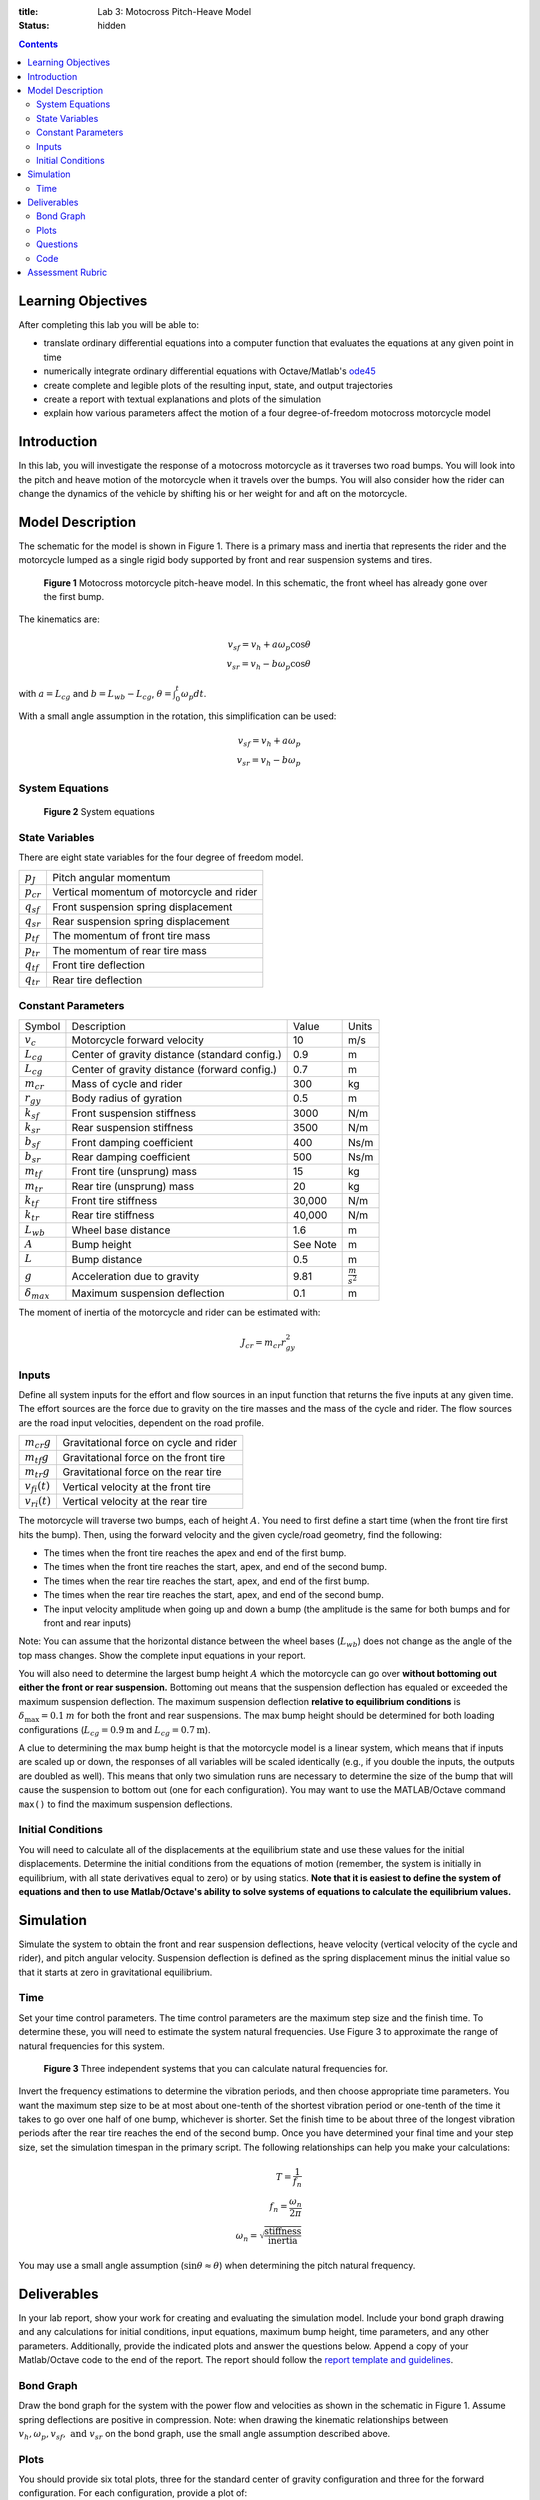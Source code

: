 :title: Lab 3: Motocross Pitch-Heave Model
:status: hidden

.. contents::

Learning Objectives
===================

After completing this lab you will be able to:

- translate ordinary differential equations into a computer function that
  evaluates the equations at any given point in time
- numerically integrate ordinary differential equations with Octave/Matlab's
  ode45_
- create complete and legible plots of the resulting input, state, and output
  trajectories
- create a report with textual explanations and plots of the simulation
- explain how various parameters affect the motion of a four degree-of-freedom
  motocross motorcycle model

.. _ode45: https://www.mathworks.com/help/matlab/ref/ode45.html

Introduction
============

In this lab, you will investigate the response of a motocross motorcycle as it
traverses two road bumps. You will look into the pitch and heave motion of the
motorcycle when it travels over the bumps. You will also consider how the rider
can change the dynamics of the vehicle by shifting his or her weight for and
aft on the motorcycle.

Model Description
=================

The schematic for the model is shown in Figure 1. There is a primary mass and
inertia that represents the rider and the motorcycle lumped as a single rigid
body supported by front and rear suspension systems and tires.

.. figure:: https://objects-us-east-1.dream.io/eme171/2020w/lab-03-fig-01.png
   :width: 800px

   **Figure 1** Motocross motorcycle pitch-heave model. In this schematic, the
   front wheel has already gone over the first bump.

The kinematics are:

.. math::

   v_{sf}=v_h+a\omega_p\cos\theta \\
   v_{sr}=v_h-b\omega_p\cos\theta

with :math:`a=L_{cg}` and :math:`b=L_{wb}-L_{cg}`,
:math:`\theta=\int_0^t\omega_p dt`.

With a small angle assumption in the rotation, this simplification can be used:

.. math::

   v_{sf}=v_h+a\omega_p \\
   v_{sr}=v_h-b\omega_p

System Equations
----------------

.. figure:: https://objects-us-east-1.dream.io/eme171/2020w/lab-03-fig-02.png
   :width: 800px

   **Figure 2** System equations

State Variables
---------------

There are eight state variables for the four degree of freedom model.

.. class:: table table-striped table-bordered

=============== ====================================
:math:`p_J`     Pitch angular momentum
:math:`p_{cr}`  Vertical momentum of motorcycle and rider
:math:`q_{sf}`  Front suspension spring displacement
:math:`q_{sr}`  Rear suspension spring displacement
:math:`p_{tf}`  The momentum of front tire mass
:math:`p_{tr}`  The momentum of rear tire mass
:math:`q_{tf}`  Front tire deflection
:math:`q_{tr}`  Rear tire deflection
=============== ====================================

Constant Parameters
-------------------

.. class:: table table-striped table-bordered

==================== ============================================= ======== =======================
Symbol               Description                                   Value    Units
:math:`v_c`          Motorcycle forward velocity                   10       m/s
:math:`L_{cg}`       Center of gravity distance (standard config.) 0.9      m
:math:`L_{cg}`       Center of gravity distance (forward config.)  0.7      m
:math:`m_{cr}`       Mass of cycle and rider                       300      kg
:math:`r_{gy}`       Body radius of gyration                       0.5      m
:math:`k_{sf}`       Front suspension stiffness                    3000     N/m
:math:`k_{sr}`       Rear suspension stiffness                     3500     N/m
:math:`b_{sf}`       Front damping coefficient                     400      Ns/m
:math:`b_{sr}`       Rear damping coefficient                      500      Ns/m
:math:`m_{tf}`       Front tire (unsprung) mass                    15       kg
:math:`m_{tr}`       Rear tire (unsprung) mass                     20       kg
:math:`k_{tf}`       Front tire stiffness                          30,000   N/m
:math:`k_{tr}`       Rear tire stiffness                           40,000   N/m
:math:`L_{wb}`       Wheel base distance                           1.6      m
:math:`A`            Bump height                                   See Note m
:math:`L`            Bump distance                                 0.5      m
:math:`g`            Acceleration due to gravity                   9.81     :math:`\frac{m}{s^2}`
:math:`\delta_{max}` Maximum suspension deflection                 0.1      m
==================== ============================================= ======== =======================

The moment of inertia of the motorcycle and rider can be estimated with:

.. math::

   J_{cr}=m_{cr}r_{gy}^2

Inputs
------

Define all system inputs for the effort and flow sources in an input function
that returns the five inputs at any given time. The effort sources are the
force due to gravity on the tire masses and the mass of the cycle and rider.
The flow sources are the road input velocities, dependent on the road profile.

.. class:: table table-striped table-bordered

================== ======================================
:math:`m_{cr}g`    Gravitational force on cycle and rider
:math:`m_{tf}g`    Gravitational force on the front tire
:math:`m_{tr}g`    Gravitational force on the rear tire
:math:`v_{fi}(t)`  Vertical velocity at the front tire
:math:`v_{ri}(t)`  Vertical velocity at the rear tire
================== ======================================

The motorcycle will traverse two bumps, each of height :math:`A`. You need to
first define a start time (when the front tire first hits the bump). Then,
using the forward velocity and the given cycle/road geometry, find the
following:

- The times when the front tire reaches the apex and end of the first bump.
- The times when the front tire reaches the start, apex, and end of the second
  bump.
- The times when the rear tire reaches the start, apex, and end of the first
  bump.
- The times when the rear tire reaches the start, apex, and end of the second
  bump.
- The input velocity amplitude when going up and down a bump (the amplitude is
  the same for both bumps and for front and rear inputs)

Note: You can assume that the horizontal distance between the wheel bases
(:math:`L_{wb}`) does not change as the angle of the top mass changes. Show the
complete input equations in your report.

You will also need to determine the largest bump height :math:`A` which the
motorcycle can go over **without bottoming out either the front or rear
suspension.** Bottoming out means that the suspension deflection has equaled or
exceeded the maximum suspension deflection. The maximum suspension deflection
**relative to equilibrium conditions** is :math:`\delta_{\max}=0.1\:m` for both
the front and rear suspensions. The max bump height should be determined for
both loading configurations (:math:`L_{cg}=0.9\textrm{m}` and
:math:`L_{cg}=0.7\textrm{m}`).

A clue to determining the max bump height is that the motorcycle model is a
linear system, which means that if inputs are scaled up or down, the responses
of all variables will be scaled identically (e.g., if you double the inputs,
the outputs are doubled as well). This means that only two simulation runs are
necessary to determine the size of the bump that will cause the suspension to
bottom out (one for each configuration). You may want to use the MATLAB/Octave
command ``max()`` to find the maximum suspension deflections.

Initial Conditions
------------------

You will need to calculate all of the displacements at the equilibrium state
and use these values for the initial displacements. Determine the initial
conditions from the equations of motion (remember, the system is initially in
equilibrium, with all state derivatives equal to zero) or by using statics.
**Note that it is easiest to define the system of equations and then to use
Matlab/Octave's ability to solve systems of equations to calculate the
equilibrium values.**

Simulation
==========

Simulate the system to obtain the front and rear suspension deflections, heave
velocity (vertical velocity of the cycle and rider), and pitch angular
velocity. Suspension deflection is defined as the spring displacement minus
the initial value so that it starts at zero in gravitational equilibrium.

Time
----

Set your time control parameters. The time control parameters are the maximum
step size and the finish time. To determine these, you will need to estimate
the system natural frequencies. Use Figure 3 to approximate the range of
natural frequencies for this system.

.. figure:: https://objects-us-east-1.dream.io/eme171/2020w/lab-03-fig-03.png
   :width: 800px

   **Figure 3** Three independent systems that you can calculate natural
   frequencies for.

Invert the frequency estimations to determine the vibration periods, and then
choose appropriate time parameters.  You want the maximum step size to be at
most about one-tenth of the shortest vibration period or one-tenth of the time
it takes to go over one half of one bump, whichever is shorter. Set the finish
time to be about three of the longest vibration periods after the rear tire
reaches the end of the second bump. Once you have determined your final time
and your step size, set the simulation timespan in the primary script. The
following relationships can help you make your calculations:

.. math::

   T=\frac{1}{f_n} \\
   f_n=\frac{\omega_n}{2\pi} \\
   \omega_n=\sqrt{\frac{\textrm{stiffness}}{\textrm{inertia}}}

You may use a small angle assumption (:math:`\sin\theta\approx\theta`) when
determining the pitch natural frequency.

Deliverables
============

In your lab report, show your work for creating and evaluating the simulation
model. Include your bond graph drawing and any calculations for initial
conditions, input equations, maximum bump height, time parameters, and any
other parameters. Additionally, provide the indicated plots and answer the
questions below. Append a copy of your Matlab/Octave code to the end of the
report. The report should follow the `report template and guidelines
<{filename}/pages/report-template.rst>`_.

Bond Graph
----------

Draw the bond graph for the system with the power flow and velocities as shown
in the schematic in Figure 1. Assume spring deflections are positive in
compression.  Note: when drawing the kinematic relationships between
:math:`v_h,\omega_p,v_{sf},\textrm{ and }v_{sr}` on the bond graph, use the
small angle assumption described above.

Plots
-----

You should provide six total plots, three for the standard center of gravity
configuration and three for the forward configuration. For each configuration,
provide a plot of:

- The front and rear suspension deflections (on the same plot) versus time.
- The heave velocity versus time.
- The pitch angular velocity versus time.

These plots should be scaled so that the bump size corresponds to the maximum
allowable bump height for that center of gravity configuration.

Questions
---------

1. What are the natural frequencies of the system? How do these frequencies
   affect your choice of sample time and simulation length?
2. According to the power flow on the bond graph, are the deflections of the
   suspension positive in compression or tension? Why?
3. Compare the plots of the suspension deflections for the two
   center-of-gravity configurations and describe how the shift in the center of
   mass affects the system response to the bumps (for example, discuss maximum
   displacements or shape of the response).
4. From the required plots of heave velocity and angular velocity, explain why
   the spikes in heave velocity are in the same direction, while those of the
   angular velocity switch direction.
5. (Bonus) What would it mean if the force in one of the tires were to become
   negative (or in other words, if the tire were to be put in tension)?  Would
   the model still be valid? (Hint:Would this happen in real life?) If this is
   not valid, explain how you would modify your model to make it valid (feel
   free to try your fix and show results). If you get this correct or show an
   honest effort in trying to answer this question, you will receive some extra
   credit.

Code
----

1. Create a function defined in an m-file that evaluates the right hand side of
   the ODEs, i.e. evaluates the state derivatives. See `Defining the State
   Derivative Function`_ for an explanation.
2. Create a function defined in an m-file that generates the five inputs. See
   `Time Varying Inputs`_ for an explanation.
3. Create a function defined in an m-file that calculates the necessary
   outputs. See `Outputs Other Than the States`_ and `Outputs Involving State
   Derivatives`_ for an explanation.
4. Create a script in an m-file that utilizes the above functions to simulate
   the suspension system traversing the bumps in the road. This should setup
   the constants, integrate the dynamics equations, and plot each state, input,
   and output versus time. See `Integrating the State Equations`_ for an
   explanation.

.. _Defining the State Derivative Function: https://moorepants.github.io/eme171/ode-integration-best-practices-with-octavematlab.html#defining-the-state-derivative-function
.. _Time Varying Inputs: https://moorepants.github.io/eme171/ode-integration-best-practices-with-octavematlab.html#time-varying-inputs
.. _Outputs Other Than the States: https://moorepants.github.io/eme171/ode-integration-best-practices-with-octavematlab.html#outputs-other-than-the-states
.. _Outputs Involving State Derivatives: https://moorepants.github.io/eme171/ode-integration-best-practices-with-octavematlab.html#outputs-involving-state-derivatives
.. _Integrating the State Equations: https://moorepants.github.io/eme171/ode-integration-best-practices-with-octavematlab.html#integrating-the-equations

Assessment Rubric
=================

Points will be added to 40 to get your score from 40-100.

Functions (10 points)

- [10] All functions are present and take correct inputs and produce the
  expected outputs.
- [5] Most functions are present and mostly take correct inputs and produce the
  expected outputs
- [0] No functions are present.

Main Script (10 points)

- [10] Constant parameters only defined once in main script(s); Integration produces
  the correct state, input, and output trajectories; Justified choices in
  number of time steps and resolution are chosen and explained
- [5] Parameters are defined in multiple places; Integration produces some
  correct state, input, and output trajectories; Poor choices in number of time
  steps and resolution are chosen or not explained
- [0] Constants defined redundantly; Integration produces incorrect
  trajectories; No clear choices in time duration and steps

Explanations (10 points)

- [10] Explanation of dynamics are correct and well explained; Explanation of
  the vibration period and frequency is correct and well explained; Plots of
  appropriate variables are used in the explanations
- [5] Explanation of dynamics is somewhat correct and reasonably explained;
  Explanation of vibration period and frequency is somewhat correctly describes
  results; Plots of appropriate variables are used in the explanations, but
  some are missing
- [0] Explanation of damping is incorrect and poorly explained; Explanation of
  vibration and frequency behavior incorrectly describes results; Plots are not
  used.

Report and Code Formatting (10 points)

- [10] All axes labeled with units, legible font sizes, informative captions;
  Functions are documented with docstrings which fully explain the inputs and
  outputs; Professional, very legible, quality writing; All report format
  requirements met
- [5] Some axes labeled with units, mostly legible font sizes,
  less-than-informative captions; Functions have docstrings but the inputs and
  outputs are not fully explained; Semi-professional, somewhat legible, writing
  needs improvement; Most report format requirements met
- [0] Axes do not have labels, legible font sizes, or informative captions;
  Functions do not have docstrings; Report is not professionally written and
  formatted; Report format requirements are not met

Contributions [10 points]

- [10] Very clear that everyone in the lab group contributed equitably. (e.g.
  both need to do some coding, both work on bond graph, both should contribute
  to writing)
- [5] Need to improve the contributions of one or more members
- [0] Clear that everyone is not contributing equitably
